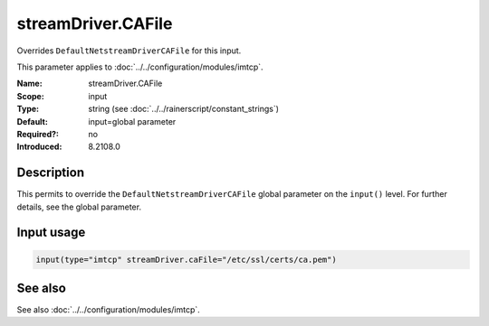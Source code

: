 .. _param-imtcp-streamdriver-cafile:
.. _imtcp.parameter.input.streamdriver-cafile:

streamDriver.CAFile
===================

.. index::
   single: imtcp; streamDriver.CAFile
   single: streamDriver.CAFile

.. summary-start

Overrides ``DefaultNetstreamDriverCAFile`` for this input.

.. summary-end

This parameter applies to :doc:`../../configuration/modules/imtcp`.

:Name: streamDriver.CAFile
:Scope: input
:Type: string (see :doc:`../../rainerscript/constant_strings`)
:Default: input=global parameter
:Required?: no
:Introduced: 8.2108.0

Description
-----------
.. versionadded:: 8.2108.0

This permits to override the ``DefaultNetstreamDriverCAFile`` global parameter on the ``input()``
level. For further details, see the global parameter.

Input usage
-----------
.. _param-imtcp-input-streamdriver-cafile:
.. _imtcp.parameter.input.streamdriver-cafile-usage:

.. code-block:: rsyslog

   input(type="imtcp" streamDriver.caFile="/etc/ssl/certs/ca.pem")

See also
--------
See also :doc:`../../configuration/modules/imtcp`.
